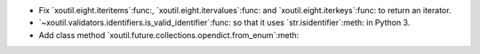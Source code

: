 - Fix `xoutil.eight.iteritems`:func:, `xoutil.eight.itervalues`:func: and
  `xoutil.eight.iterkeys`:func: to return an iterator.

- `~xoutil.validators.identifiers.is_valid_identifier`:func: so that it uses
  `str.isidentifier`:meth: in Python 3.

- Add class method `xoutil.future.collections.opendict.from_enum`:meth:
